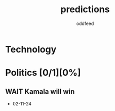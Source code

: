 :PROPERTIES:
:ID:       9aa6816e-42a1-47d0-9755-b0a6cc9e9519
:END:
#+title: predictions
#+AUTHOR: oddfeed
#+BIBLIOGRAPHY: ~/Documents/dotorg/citations.bib
#+TODO: WAIT INCORRECT | CORRECT
#+OPTIONS: toc:1

* Technology

* Politics [0/1][0%]
** WAIT Kamala will win
- 02-11-24
